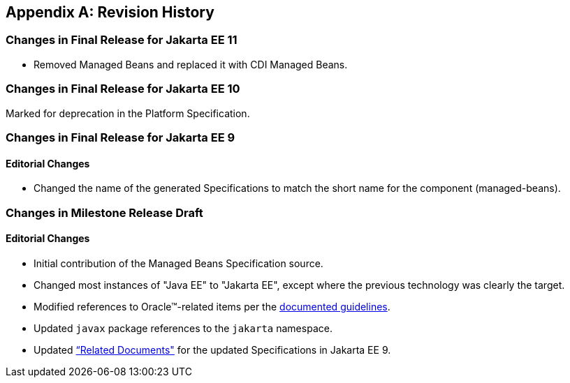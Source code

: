 [appendix]
== Revision History
=== Changes in Final Release for Jakarta EE 11
* Removed Managed Beans and replaced it with CDI Managed Beans.

=== Changes in Final Release for Jakarta EE 10
Marked for deprecation in the Platform Specification.

=== Changes in Final Release for Jakarta EE 9
==== Editorial Changes
* Changed the name of the generated Specifications to match the short name for the component (managed-beans).

=== Changes in Milestone Release Draft
==== Editorial Changes
* Initial contribution of the Managed Beans Specification source.
* Changed most instances of "Java EE" to "Jakarta EE", except where the previous technology was clearly the target.
* Modified references to Oracle(TM)-related items per the https://jakarta.ee/legal/acronym_guidelines/[documented guidelines].
* Updated `javax` package references to the `jakarta` namespace.
* Updated <<relateddocs, “Related Documents">> for the updated Specifications in Jakarta EE 9.
